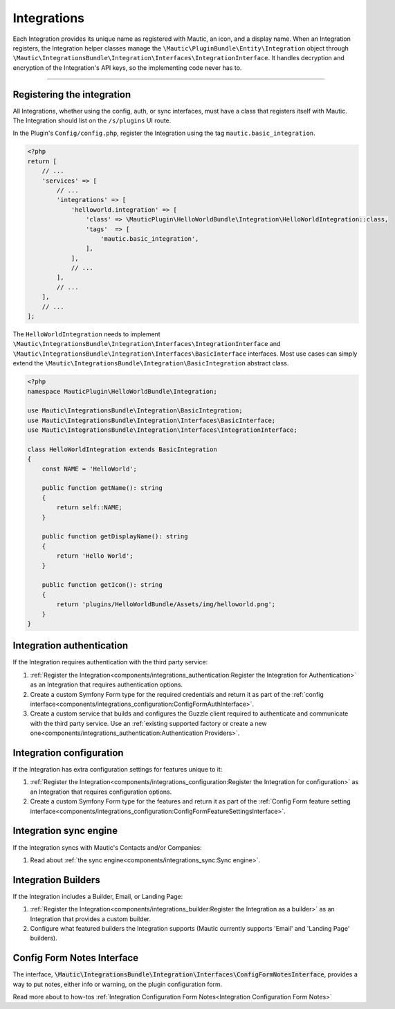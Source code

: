 Integrations
############

Each Integration provides its unique name as registered with Mautic, an icon, and a display name. When an Integration registers, the Integration helper classes manage the ``\Mautic\PluginBundle\Entity\Integration`` object through ``\Mautic\IntegrationsBundle\Integration\Interfaces\IntegrationInterface``. It handles decryption and encryption of the Integration's API keys, so the implementing code never has to.

----

.. vale off

Registering the integration
***************************

.. vale on

All Integrations, whether using the config, auth, or sync interfaces, must have a class that registers itself with Mautic. The Integration should list on the ``/s/plugins`` UI route.

In the Plugin's ``Config/config.php``, register the Integration using the tag ``mautic.basic_integration``.

.. code-block:: php

    <?php
    return [
        // ...
        'services' => [
            // ...
            'integrations' => [
                'helloworld.integration' => [
                    'class' => \MauticPlugin\HelloWorldBundle\Integration\HelloWorldIntegration::class,
                    'tags'  => [
                        'mautic.basic_integration',
                    ],
                ],
                // ...
            ],
            // ...
        ],
        // ...
    ];

The ``HelloWorldIntegration`` needs to implement ``\Mautic\IntegrationsBundle\Integration\Interfaces\IntegrationInterface`` and ``\Mautic\IntegrationsBundle\Integration\Interfaces\BasicInterface`` interfaces. Most use cases can simply extend the ``\Mautic\IntegrationsBundle\Integration\BasicIntegration`` abstract class.

.. php:class:: \Mautic\IntegrationsBundle\Integration\BasicIntegration

.. php:method:: public function getName(): string;

    :return: Return the Integration's name.
    :returntype: string

.. php:method:: public function getDisplayName(): string;

    :return: Return the Integration's display name.
    :returntype: string

.. php:method:: public function getIcon(): string;

    :return: Get the path to the Integration's icon.
    :returntype: string



.. code-block:: php

    <?php
    namespace MauticPlugin\HelloWorldBundle\Integration;

    use Mautic\IntegrationsBundle\Integration\BasicIntegration;
    use Mautic\IntegrationsBundle\Integration\Interfaces\BasicInterface;
    use Mautic\IntegrationsBundle\Integration\Interfaces\IntegrationInterface;

    class HelloWorldIntegration extends BasicIntegration
    {
        const NAME = 'HelloWorld';

        public function getName(): string
        {
            return self::NAME;
        }

        public function getDisplayName(): string
        {
            return 'Hello World';
        }

        public function getIcon(): string
        {
            return 'plugins/HelloWorldBundle/Assets/img/helloworld.png';
        }
    }


Integration authentication
**************************

If the Integration requires authentication with the third party service:

1. :ref:`Register the Integration<components/integrations_authentication:Register the Integration for Authentication>` as an Integration that requires authentication options.
2. Create a custom Symfony Form type for the required credentials and return it as part of the :ref:`config interface<components/integrations_configuration:ConfigFormAuthInterface>`.
3. Create a custom service that builds and configures the Guzzle client required to authenticate and communicate with the third party service. Use an :ref:`existing supported factory or create a new one<components/integrations_authentication:Authentication Providers>`.

Integration configuration
*************************


If the Integration has extra configuration settings for features unique to it:

1. :ref:`Register the Integration<components/integrations_configuration:Register the Integration for configuration>` as an Integration that requires configuration options.
2. Create a custom Symfony Form type for the features and return it as part of the :ref:`Config Form feature setting interface<components/integrations_configuration:ConfigFormFeatureSettingsInterface>`.

.. vale off

Integration sync engine
***********************

.. vale on

If the Integration syncs with Mautic's Contacts and/or Companies:

1. Read about :ref:`the sync engine<components/integrations_sync:Sync engine>`.

.. vale off

Integration Builders
********************

.. vale on

If the Integration includes a Builder, Email, or Landing Page:

1. :ref:`Register the Integration<components/integrations_builder:Register the Integration as a builder>` as an Integration that provides a custom builder.
2. Configure what featured builders the Integration supports (Mautic currently supports 'Email' and 'Landing Page' builders).

.. vale off

Config Form Notes Interface
***************************

.. vale on

The interface, :code:`\Mautic\IntegrationsBundle\Integration\Interfaces\ConfigFormNotesInterface`, provides a way to put notes, either info or warning, on the plugin configuration form.

Read more about to how-tos :ref:`Integration Configuration Form Notes<Integration Configuration Form Notes>`

